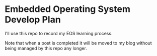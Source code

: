 * Embedded Operating System Develop Plan
I'll use this repo to record my EOS learning process.

Note that when a post is completed it will be moved to my blog without being managed by this repo any longer.